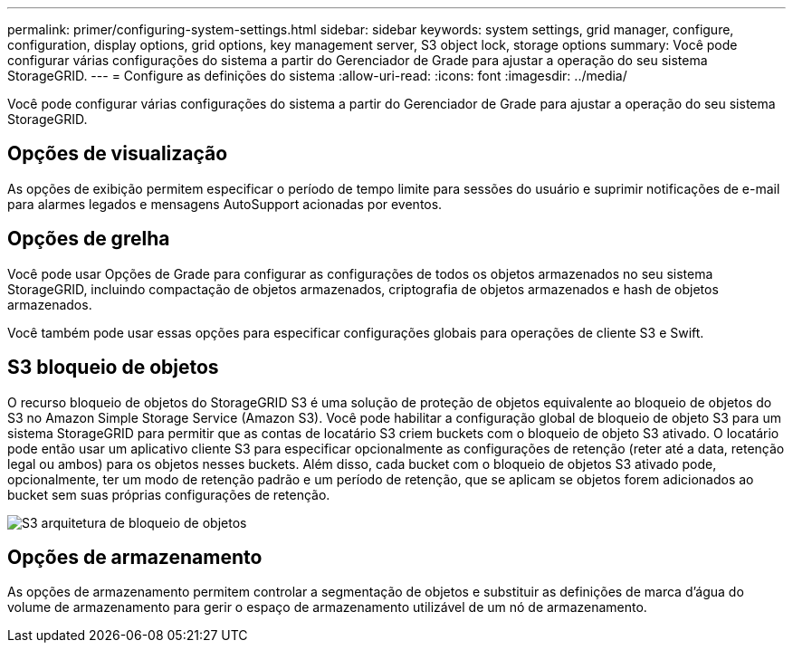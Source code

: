 ---
permalink: primer/configuring-system-settings.html 
sidebar: sidebar 
keywords: system settings, grid manager, configure, configuration, display options, grid options, key management server, S3 object lock, storage options 
summary: Você pode configurar várias configurações do sistema a partir do Gerenciador de Grade para ajustar a operação do seu sistema StorageGRID. 
---
= Configure as definições do sistema
:allow-uri-read: 
:icons: font
:imagesdir: ../media/


[role="lead"]
Você pode configurar várias configurações do sistema a partir do Gerenciador de Grade para ajustar a operação do seu sistema StorageGRID.



== Opções de visualização

As opções de exibição permitem especificar o período de tempo limite para sessões do usuário e suprimir notificações de e-mail para alarmes legados e mensagens AutoSupport acionadas por eventos.



== Opções de grelha

Você pode usar Opções de Grade para configurar as configurações de todos os objetos armazenados no seu sistema StorageGRID, incluindo compactação de objetos armazenados, criptografia de objetos armazenados e hash de objetos armazenados.

Você também pode usar essas opções para especificar configurações globais para operações de cliente S3 e Swift.



== S3 bloqueio de objetos

O recurso bloqueio de objetos do StorageGRID S3 é uma solução de proteção de objetos equivalente ao bloqueio de objetos do S3 no Amazon Simple Storage Service (Amazon S3). Você pode habilitar a configuração global de bloqueio de objeto S3 para um sistema StorageGRID para permitir que as contas de locatário S3 criem buckets com o bloqueio de objeto S3 ativado. O locatário pode então usar um aplicativo cliente S3 para especificar opcionalmente as configurações de retenção (reter até a data, retenção legal ou ambos) para os objetos nesses buckets. Além disso, cada bucket com o bloqueio de objetos S3 ativado pode, opcionalmente, ter um modo de retenção padrão e um período de retenção, que se aplicam se objetos forem adicionados ao bucket sem suas próprias configurações de retenção.

image::../media/s3_object_lock_architecture.png[S3 arquitetura de bloqueio de objetos]



== Opções de armazenamento

As opções de armazenamento permitem controlar a segmentação de objetos e substituir as definições de marca d'água do volume de armazenamento para gerir o espaço de armazenamento utilizável de um nó de armazenamento.
